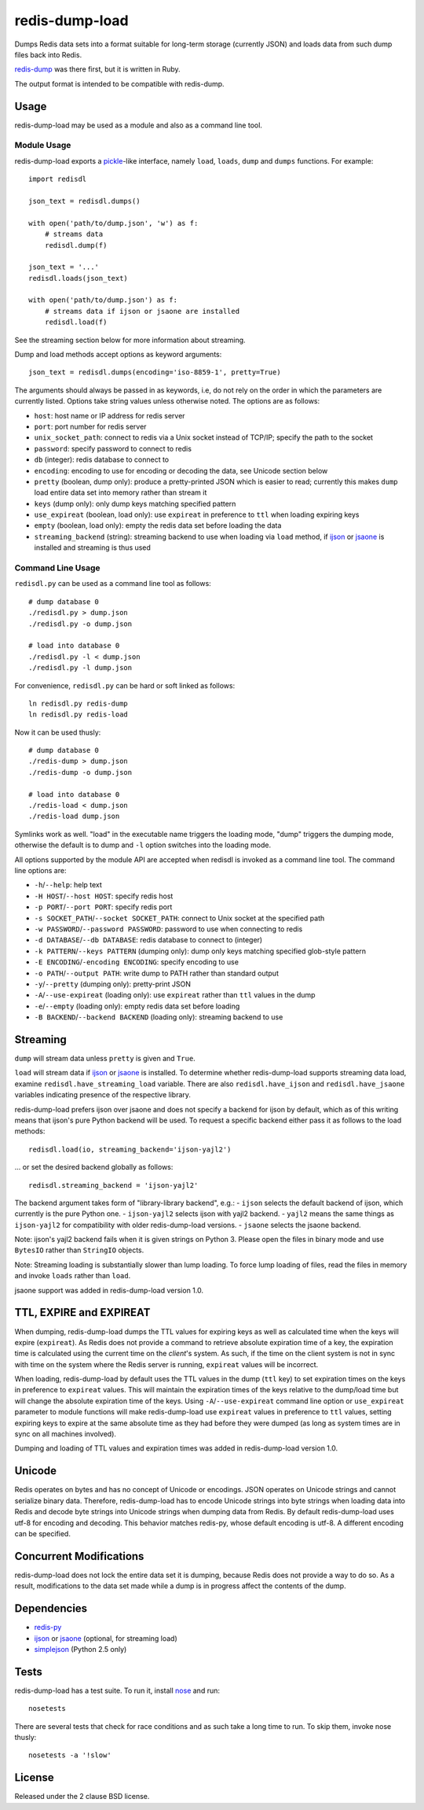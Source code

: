 redis-dump-load
===============

.. image:: https://api.travis-ci.org/p/redis-dump-load.png
  :target: https://travis-ci.org/p/redis-dump-load

Dumps Redis data sets into a format suitable for long-term storage
(currently JSON) and loads data from such dump files back into Redis.

redis-dump_ was there first, but it is written in Ruby.

The output format is intended to be compatible with redis-dump.

Usage
-----

redis-dump-load may be used as a module and also as a command line tool.

Module Usage
^^^^^^^^^^^^

redis-dump-load exports a pickle_-like interface, namely ``load``,
``loads``, ``dump`` and ``dumps`` functions. For example::

    import redisdl

    json_text = redisdl.dumps()

    with open('path/to/dump.json', 'w') as f:
        # streams data
        redisdl.dump(f)

    json_text = '...'
    redisdl.loads(json_text)

    with open('path/to/dump.json') as f:
        # streams data if ijson or jsaone are installed
        redisdl.load(f)

See the streaming section below for more information about streaming.

Dump and load methods accept options as keyword arguments::

    json_text = redisdl.dumps(encoding='iso-8859-1', pretty=True)

The arguments should always be passed in as keywords, i.e, do not rely
on the order in which the parameters are currently listed.
Options take string values unless otherwise noted. The options are as follows:

- ``host``: host name or IP address for redis server
- ``port``: port number for redis server
- ``unix_socket_path``: connect to redis via a Unix socket instead of TCP/IP;
  specify the path to the socket
- ``password``: specify password to connect to redis
- ``db`` (integer): redis database to connect to
- ``encoding``: encoding to use for encoding or decoding the data, see
  Unicode section below
- ``pretty`` (boolean, dump only): produce a pretty-printed JSON which is
  easier to read; currently this makes ``dump`` load entire data set into
  memory rather than stream it
- ``keys`` (dump only): only dump keys matching specified pattern
- ``use_expireat`` (boolean, load only): use ``expireat`` in preference to ``ttl`` when loading expiring keys
- ``empty`` (boolean, load only): empty the redis data set before loading the
  data
- ``streaming_backend`` (string): streaming backend to use when loading via
  ``load`` method, if ijson_ or jsaone_ is installed and streaming is thus used

Command Line Usage
^^^^^^^^^^^^^^^^^^

``redisdl.py`` can be used as a command line tool as follows::

    # dump database 0
    ./redisdl.py > dump.json
    ./redisdl.py -o dump.json

    # load into database 0
    ./redisdl.py -l < dump.json
    ./redisdl.py -l dump.json

For convenience, ``redisdl.py`` can be hard or soft linked as follows::

    ln redisdl.py redis-dump
    ln redisdl.py redis-load

Now it can be used thusly::

    # dump database 0
    ./redis-dump > dump.json
    ./redis-dump -o dump.json

    # load into database 0
    ./redis-load < dump.json
    ./redis-load dump.json

Symlinks work as well. "load" in the executable name triggers the loading
mode, "dump" triggers the dumping mode, otherwise the default is to dump
and ``-l`` option switches into the loading mode.

All options supported by the module API are accepted when redisdl is invoked
as a command line tool. The command line options are:

- ``-h``/``--help``: help text
- ``-H HOST``/``--host HOST``: specify redis host
- ``-p PORT``/``--port PORT``: specify redis port
- ``-s SOCKET_PATH``/``--socket SOCKET_PATH``: connect to Unix socket at
  the specified path
- ``-w PASSWORD``/``--password PASSWORD``: password to use when connecting to redis
- ``-d DATABASE``/``--db DATABASE``: redis database to connect to (integer)
- ``-k PATTERN``/``--keys PATTERN`` (dumping only): dump only keys matching specified glob-style pattern
- ``-E ENCODING``/``-encoding ENCODING``: specify encoding to use
- ``-o PATH``/``--output PATH``: write dump to PATH rather than standard output
- ``-y``/``--pretty`` (dumping only): pretty-print JSON
- ``-A``/``--use-expireat`` (loading only): use ``expireat`` rather than ``ttl`` values in the dump
- ``-e``/``--empty`` (loading only): empty redis data set before loading
- ``-B BACKEND``/``--backend BACKEND`` (loading only): streaming backend to use

Streaming
---------

``dump`` will stream data unless ``pretty`` is given and ``True``.

``load`` will stream data if ijson_ or jsaone_ is installed. To determine whether
redis-dump-load supports streaming data load, examine
``redisdl.have_streaming_load`` variable. There are also
``redisdl.have_ijson`` and ``redisdl.have_jsaone`` variables indicating
presence of the respective library.

redis-dump-load prefers ijson over jsaone and does not specify a backend for
ijson by default, which as of this writing means that ijson's pure Python
backend will be used. To request a specific backend either pass it as
follows to the load methods::

    redisdl.load(io, streaming_backend='ijson-yajl2')

... or set the desired backend globally as follows::

    redisdl.streaming_backend = 'ijson-yajl2'

The backend argument takes form of "library-library backend", e.g.:
- ``ijson`` selects the default backend of ijson, which currently is the pure Python one.
- ``ijson-yajl2`` selects ijson with yajl2 backend.
- ``yajl2`` means the same things as ``ijson-yajl2`` for compatibility with older redis-dump-load versions.
- ``jsaone`` selects the jsaone backend.

Note: ijson's yajl2 backend fails when it is given strings on Python 3. Please open
the files in binary mode and use ``BytesIO`` rather than ``StringIO`` objects.

Note: Streaming loading is substantially slower than lump loading.
To force lump loading of files, read the files in memory and invoke ``loads``
rather than ``load``.

jsaone support was added in redis-dump-load version 1.0.

TTL, EXPIRE and EXPIREAT
------------------------

When dumping, redis-dump-load dumps the TTL values for expiring keys
as well as calculated time when the keys will expire (``expireat``).
As Redis does not provide a command to retrieve absolute expiration time of
a key, the expiration time is calculated using the current time on the
*client*'s system. As such, if the time on the client system is not in sync
with time on the system where the Redis server is running, ``expireat``
values will be incorrect.

When loading, redis-dump-load by default uses the TTL values in the dump
(``ttl`` key) to set expiration times on the keys in preference to
``expireat`` values. This will maintain the expiration times of the keys
relative to the dump/load time but will change the absolute expiration time
of the keys. Using ``-A``/``--use-expireat`` command line option or
``use_expireat`` parameter to module functions will make redis-dump-load
use ``expireat`` values in preference to ``ttl`` values, setting expiring
keys to expire at the same absolute time as they had before they were dumped
(as long as system times are in sync on all machines involved).

Dumping and loading of TTL values and expiration times was added in
redis-dump-load version 1.0.

Unicode
-------

Redis operates on bytes and has no concept of Unicode or encodings.
JSON operates on Unicode strings and cannot serialize binary data. Therefore,
redis-dump-load has to encode Unicode strings into byte strings when
loading data into Redis and decode byte strings into Unicode strings
when dumping data from Redis.
By default redis-dump-load uses utf-8 for encoding and decoding.
This behavior matches redis-py, whose default encoding is utf-8.
A different encoding can be specified.

Concurrent Modifications
------------------------

redis-dump-load does not lock the entire data set it is dumping,
because Redis does not provide a way to do so.
As a result, modifications to the data set made while a dump is in progress
affect the contents of the dump.

Dependencies
------------

- redis-py_
- ijson_ or jsaone_ (optional, for streaming load)
- simplejson_ (Python 2.5 only)

Tests
-----

redis-dump-load has a test suite. To run it, install nose_ and run::

    nosetests

There are several tests that check for race conditions and as such take
a long time to run. To skip them, invoke nose thusly::

    nosetests -a '!slow'

License
-------

Released under the 2 clause BSD license.

.. _redis-dump: https://github.com/delano/redis-dump
.. _redis-py: https://github.com/andymccurdy/redis-py
.. _simplejson: http://pypi.python.org/pypi/simplejson/
.. _pickle: http://docs.python.org/library/pickle.html
.. _nose: https://nose.readthedocs.org/en/latest/
.. _ijson: https://pypi.python.org/pypi/ijson
.. _jsaone: http://pietrobattiston.it/jsaone
